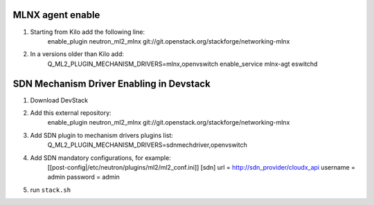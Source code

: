 ==================
 MLNX agent enable
==================

1) Starting from Kilo add the following line:
    enable_plugin neutron_ml2_mlnx  git://git.openstack.org/stackforge/networking-mlnx

2) In a versions older than Kilo add:
    Q_ML2_PLUGIN_MECHANISM_DRIVERS=mlnx,openvswitch
    enable_service mlnx-agt eswitchd

==========================================
 SDN Mechanism Driver Enabling in Devstack
==========================================

1) Download DevStack

2) Add this external repository:
    enable_plugin neutron_ml2_mlnx  git://git.openstack.org/stackforge/networking-mlnx

3) Add SDN plugin to mechanism drivers plugins list:
    Q_ML2_PLUGIN_MECHANISM_DRIVERS=sdnmechdriver,openvswitch

4) Add SDN mandatory configurations, for example:
    [[post-config|/etc/neutron/plugins/ml2/ml2_conf.ini]]
    [sdn]
    url = http://sdn_provider/cloudx_api
    username = admin
    password = admin

5) run ``stack.sh``

